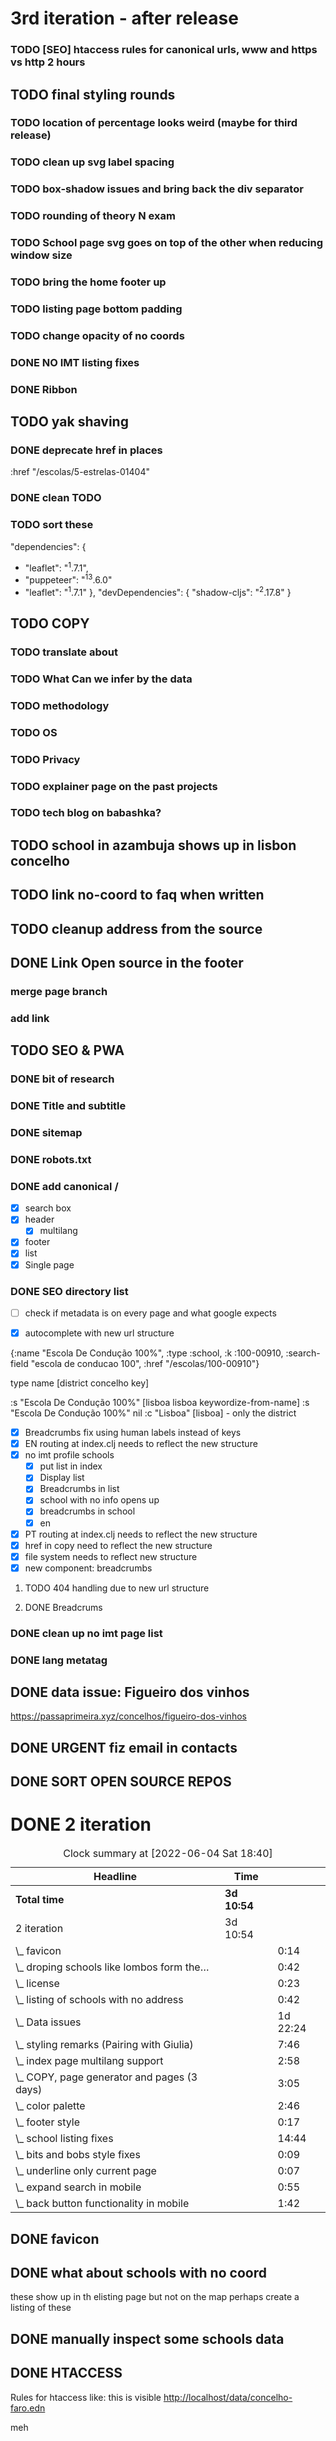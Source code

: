 * 3rd iteration - after release

*** TODO [SEO] htaccess rules for canonical urls, www and https vs http 2 hours

** TODO final styling rounds
*** TODO location of percentage looks weird (maybe for third release)
*** TODO clean up svg label spacing
*** TODO box-shadow issues and bring back the div separator
*** TODO rounding of theory N exam
*** TODO School page svg goes on top of the other when reducing window size
*** TODO bring the home footer up
*** TODO listing page bottom padding
*** TODO change opacity of no coords
*** DONE NO IMT listing fixes
*** DONE Ribbon
    :LOGBOOK:
    CLOCK: [2022-06-04 Sat 10:12]--[2022-06-04 Sat 10:36] =>  0:24
    :END:

** TODO yak shaving
*** DONE deprecate href in places
      :href "/escolas/5-estrelas-01404"
*** DONE clean TODO
*** TODO sort these
          "dependencies": {
-        "leaflet": "^1.7.1",
-        "puppeteer": "^13.6.0"
+        "leaflet": "^1.7.1"
       },
       "devDependencies": {
         "shadow-cljs": "^2.17.8"
       }

** TODO COPY
*** TODO translate about
*** TODO What Can we infer by the data
*** TODO methodology
    :LOGBOOK:
    CLOCK: [2022-05-26 Thu 12:55]--[2022-05-26 Thu 13:49] =>  0:54
    :END:

*** TODO OS
*** TODO Privacy
*** TODO explainer page on the past projects
    :LOGBOOK:
    CLOCK: [2022-05-25 Wed 15:32]--[2022-05-25 Wed 16:07] =>  0:35
    CLOCK: [2022-05-25 Wed 11:39]--[2022-05-25 Wed 12:31] =>  0:52
    CLOCK: [2022-05-24 Tue 18:09]--[2022-05-24 Tue 18:20] =>  0:11
    CLOCK: [2022-05-24 Tue 17:47]--[2022-05-24 Tue 18:09] =>  0:22
    CLOCK: [2022-05-24 Tue 16:52]--[2022-05-24 Tue 17:47] =>  0:55
    CLOCK: [2022-05-24 Tue 14:42]--[2022-05-24 Tue 16:52] =>  2:10
    :END:

*** TODO tech blog on babashka?

** TODO school in azambuja shows up in lisbon concelho
** TODO link no-coord to faq when written
** TODO cleanup address from the source




** DONE Link Open source in the footer

*** merge page branch
    :LOGBOOK:
    CLOCK: [2022-06-15 Wed 10:23]--[2022-06-15 Wed 10:30] =>  0:07
    :END:

*** add link
    :LOGBOOK:
    CLOCK: [2022-06-15 Wed 10:30]--[2022-06-15 Wed 10:38] =>  0:08
    :END:


** TODO SEO & PWA
*** DONE bit of research
    :LOGBOOK:
    CLOCK: [2022-06-15 Wed 14:43]--[2022-06-15 Wed 15:41] =>  0:58
    :END:

*** DONE Title and subtitle
   :LOGBOOK:
   CLOCK: [2022-06-13 Mon 16:25]--[2022-06-15 Wed 17:00] => 48:35
   CLOCK: [2022-06-15 Wed 15:42]--[2022-06-15 Wed 16:11] =>  0:29
   :END:

*** DONE sitemap
*** DONE robots.txt

*** DONE add canonical /
    - [X] search box
    - [X] header
      - [X] multilang
    - [X] footer
    - [X] list
    - [X] Single page

*** DONE SEO directory list
    :LOGBOOK:
    CLOCK: [2022-06-27 Mon 12:04]--[2022-06-27 Mon 12:36] =>  0:32
    CLOCK: [2022-06-26 Sun 21:47]--[2022-06-26 Sun 22:20] =>  0:33
    CLOCK: [2022-06-26 Sun 21:07]--[2022-06-26 Sun 21:13] =>  0:06
    CLOCK: [2022-06-26 Sun 18:38]--[2022-06-26 Sun 20:11] =>  1:33
    CLOCK: [2022-06-26 Sun 18:03]--[2022-06-26 Sun 18:27] =>  0:24
    CLOCK: [2022-06-26 Sun 12:46]--[2022-06-26 Sun 13:29] =>  0:43
    CLOCK: [2022-06-25 Sat 11:38]--[2022-06-25 Sat 12:43] =>  1:05
    CLOCK: [2022-06-23 Thu 16:16]--[2022-06-23 Thu 17:19] =>  1:03
    CLOCK: [2022-06-23 Thu 14:27]--[2022-06-23 Thu 15:38] =>  1:11
    CLOCK: [2022-06-23 Thu 13:09]--[2022-06-23 Thu 13:14] =>  0:05
    CLOCK: [2022-06-23 Thu 11:58]--[2022-06-23 Thu 12:37] =>  0:39
    :END:

- [ ] check if metadata is on every page and what google expects


- [X] autocomplete with new url structure

{:name "Escola De Condução 100%",
  :type :school,
  :k :100-00910,
  :search-field "escola de conducao 100",
  :href "/escolas/100-00910"}


type name [district concelho key]

:s "Escola De Condução 100%" [lisboa lisboa keywordize-from-name]
:s "Escola De Condução 100%" nil
:c "Lisboa" [lisboa] - only the district

- [X] Breadcrumbs fix using human labels instead of keys
- [X] EN routing at index.clj needs to reflect the new structure
- [X] no imt profile schools
  - [X] put list in index
  - [X] Display list
  - [X] Breadcrumbs in list
  - [X] school with no info opens up
  - [X] breadcrumbs in school
  - [X] en


- [X] PT routing at index.clj needs to reflect the new structure
- [X] href in copy need to reflect the new structure
- [X] file system needs to reflect new structure
- [X] new component: breadcrumbs




**** TODO 404 handling due to new url structure
     :LOGBOOK:
     CLOCK: [2022-06-23 Thu 21:24]--[2022-06-23 Thu 21:55] =>  0:31
     CLOCK: [2022-06-23 Thu 17:19]--[2022-06-23 Thu 17:27] =>  0:08
     :END:

**** DONE Breadcrums
     #
     :LOGBOOK:
     CLOCK: [2022-06-23 Thu 12:54]--[2022-06-23 Thu 13:09] =>  0:15
     :END:

*** DONE clean up no imt page list




*** DONE lang metatag
    :LOGBOOK:
    CLOCK: [2022-06-16 Thu 15:14]--[2022-06-16 Thu 16:16] =>  1:02
    :END:


** DONE data issue: Figueiro dos vinhos
   :LOGBOOK:
   CLOCK: [2022-06-14 Tue 15:59]--[2022-06-14 Tue 16:24] =>  0:25
   CLOCK: [2022-06-14 Tue 14:17]--[2022-06-14 Tue 15:21] =>  1:04
   CLOCK: [2022-06-14 Tue 11:25]--[2022-06-14 Tue 14:17] =>  2:52
   :END:

   https://passaprimeira.xyz/concelhos/figueiro-dos-vinhos
** DONE URGENT fiz email in contacts
** DONE SORT OPEN SOURCE REPOS


* DONE 2 iteration
#+BEGIN: clocktable :scope subtree :maxlevel 2
#+CAPTION: Clock summary at [2022-06-04 Sat 18:40]
| Headline                                    | Time       |          |
|---------------------------------------------+------------+----------|
| *Total time*                                | *3d 10:54* |          |
|---------------------------------------------+------------+----------|
| 2 iteration                                 | 3d 10:54   |          |
| \_  favicon                                 |            |     0:14 |
| \_  droping schools like lombos form the... |            |     0:42 |
| \_  license                                 |            |     0:23 |
| \_  listing of schools with no address      |            |     0:42 |
| \_  Data issues                             |            | 1d 22:24 |
| \_  styling remarks (Pairing with Giulia)   |            |     7:46 |
| \_  index page multilang support            |            |     2:58 |
| \_  COPY, page generator and pages (3 days) |            |     3:05 |
| \_  color palette                           |            |     2:46 |
| \_  footer style                            |            |     0:17 |
| \_  school listing fixes                    |            |    14:44 |
| \_  bits and bobs style fixes               |            |     0:09 |
| \_  underline only current page             |            |     0:07 |
| \_  expand search in mobile                 |            |     0:55 |
| \_  back button functionality in mobile     |            |     1:42 |
#+END:

** DONE favicon
   :LOGBOOK:
   CLOCK: [2022-06-03 Fri 21:00]--[2022-06-03 Fri 21:14] =>  0:14
   :END:
** DONE what about schools with no coord
   these show up in th elisting page but not on the map
   perhaps create a listing of these
** DONE manually inspect some schools data

** DONE HTACCESS
   Rules for htaccess like: this is visible http://localhost/data/concelho-faro.edn

meh

** TODO beta domain
** DONE fix about
   :LOGBOOK:
    CLOCK: [2022-06-04 Sat 09:59]--[2022-06-04 Sat 09:59] =>  0:00
   :END:

** DONE no imt profile list
** DONE remove distrit entries from places
** DONE revert centroid in school listing
** DONE droping schools like lombos form the map or olivais
   :LOGBOOK:
   CLOCK: [2022-06-01 Wed 14:48]--[2022-06-01 Wed 15:30] =>  0:42
   :END:

styling
** DONE remove live js
** DONE license
   :LOGBOOK:
   CLOCK: [2022-05-29 Sun 15:17]--[2022-05-29 Sun 15:40] =>  0:23
   :END:

** DONE listing of schools with no address
   :LOGBOOK:
   CLOCK: [2022-05-30 Mon 11:26]--[2022-05-30 Mon 12:08] =>  0:42
   :END:

** DONE Data issues
*** DONE sort imt-pass-rates
    :LOGBOOK:
    CLOCK: [2022-06-01 Wed 10:06]--[2022-06-01 Wed 12:23] =>  2:17
    :END:

*** DONE 100%
    :LOGBOOK:
    CLOCK: [2022-05-30 Mon 15:15]--[2022-06-01 Wed 10:06] => 42:51
    :END:
   https://passaprimeira.xyz/escolas/dos-olivais-01368



*** DONE fix school page
    :LOGBOOK:
    CLOCK: [2022-06-01 Wed 12:50]--[2022-06-01 Wed 14:06] =>  1:16
    :END:

** DONE don't allow user to zoom in map past a certain point
** DONE New centroid Rules
** DONE styling remarks (Pairing with Giulia)
   :LOGBOOK:
   CLOCK: [2022-05-20 Fri 15:28]--[2022-05-20 Fri 16:04] =>  0:36
   CLOCK: [2022-05-20 Fri 14:44]--[2022-05-20 Fri 15:18] =>  0:34
   CLOCK: [2022-05-20 Fri 12:47]--[2022-05-20 Fri 13:00] =>  0:13
   CLOCK: [2022-05-20 Fri 11:46]--[2022-05-20 Fri 12:28] =>  0:42
   CLOCK: [2022-05-20 Fri 09:31]--[2022-05-20 Fri 10:45] =>  1:14
   CLOCK: [2022-05-18 Wed 10:26]--[2022-05-18 Wed 14:53] =>  4:27
   :END:
Things for me to do



- [ ] footer location issue on ipad (Giulia will look into this wtv.)


- [X] box shadow remove radius
- [X] remove footer.home class from home page

** DONE index page multilang support
   :LOGBOOK:
   CLOCK: [2022-05-13 Fri 15:05]--[2022-05-13 Fri 15:54] =>  0:49
   :END:
*** DONE rework multilang system

*** DONE [SEO] "en" url structure
    :LOGBOOK:
    CLOCK: [2022-05-23 Mon 18:02]--[2022-05-23 Mon 18:45] =>  0:43
    CLOCK: [2022-05-23 Mon 16:53]--[2022-05-23 Mon 18:02] =>  1:09
    CLOCK: [2022-05-23 Mon 15:54]--[2022-05-23 Mon 16:11] =>  0:17
    :END:

** DONE COPY, page generator and pages (3 days)
   Generate a page from a Markdown to hiccup
*** DONE Bits and bobs around the website
    :LOGBOOK:
    CLOCK: [2022-05-27 Fri 11:18]--[2022-05-27 Fri 12:06] =>  0:48
    CLOCK: [2022-05-27 Fri 10:35]--[2022-05-27 Fri 11:06] =>  0:31
    CLOCK: [2022-05-27 Fri 09:59]--[2022-05-27 Fri 10:30] =>  0:31
    CLOCK: [2022-05-27 Fri 09:12]--[2022-05-27 Fri 09:43] =>  0:31
    :END:

- list: more in pop up
- list: maybe add href for imt school
*** DONE Build generator (1 day)
    :LOGBOOK:
    CLOCK: [2022-05-22 Sun 19:39]--[2022-05-22 Sun 20:14] =>  0:35
    :END:
Read a markdown and strip html

*** DONE mini about pt
    :LOGBOOK:
    CLOCK: [2022-05-26 Thu 12:46]--[2022-05-26 Thu 12:55] =>  0:09

    :END:

** DONE disable input/enable when JS is loaded
** DONE color palette
   :LOGBOOK:
   CLOCK: [2022-05-18 Wed 18:15]--[2022-05-18 Wed 18:47] =>  0:32
   CLOCK: [2022-05-18 Wed 16:01]--[2022-05-18 Wed 18:15] =>  2:14
   :END:
** DONE footer style
   :LOGBOOK:
   CLOCK: [2022-05-18 Wed 19:02]--[2022-05-18 Wed 19:19] =>  0:17
   :END:

- [X] box-shadow new colors
- [X] suggestions colors
- [X] and suggestion box height

** DONE display logo
** DONE suggestion styling
*** DONE display round markers
*** DONE diplay info on marker click

** DONE school listing fixes
*** DONE Style listing page
    :LOGBOOK:
    CLOCK: [2022-05-19 Thu 14:20]--[2022-05-19 Thu 14:37] =>  0:17
    :END:
- [X] First pass
- [X] finish stylings

*** DONE single school page
    :LOGBOOK:
    CLOCK: [2022-05-19 Thu 19:54]--[2022-05-19 Thu 20:26] =>  0:32
    CLOCK: [2022-05-19 Thu 16:45]--[2022-05-19 Thu 18:53] =>  2:08
    CLOCK: [2022-05-19 Thu 15:21]--[2022-05-19 Thu 15:42] =>  0:21
    CLOCK: [2022-05-19 Thu 15:00]--[2022-05-19 Thu 15:21] =>  0:21
    :END:

*** DONE style ratings

    :LOGBOOK:
    CLOCK: [2022-05-17 Tue 15:50]--[2022-05-17 Tue 22:19] =>  6:29
    CLOCK: [2022-05-17 Tue 14:15]--[2022-05-17 Tue 15:50] =>  1:35
    :END:

*** DONE POP UP
    :LOGBOOK:
    CLOCK: [2022-05-19 Thu 12:07]--[2022-05-19 Thu 12:26] =>  0:19
    CLOCK: [2022-05-19 Thu 11:26]--[2022-05-19 Thu 11:46] =>  0:20
    CLOCK: [2022-05-19 Thu 10:41]--[2022-05-19 Thu 11:26] =>  0:45
    CLOCK: [2022-05-19 Thu 09:33]--[2022-05-19 Thu 10:37] =>  1:04
    CLOCK: [2022-05-19 Thu 09:00]--[2022-05-19 Thu 09:33] =>  0:33
    :END:

** DONE bits and bobs style fixes
   :LOGBOOK:
   CLOCK: [2022-05-16 Mon 16:28]--[2022-05-16 Mon 16:37] =>  0:09
   :END:
- home padding, input box and back arraw color
- colapse nav left

** DONE underline only current page
   :LOGBOOK:
   CLOCK: [2022-05-16 Mon 16:21]--[2022-05-16 Mon 16:28] =>  0:07
   :END:

** DONE no results found error message
** DONE expand search in mobile
   :LOGBOOK:
   CLOCK: [2022-05-15 Sun 09:15]--[2022-05-15 Sun 10:10] =>  0:55
   :END:
** DONE back button functionality in mobile
   :LOGBOOK:
   CLOCK: [2022-05-15 Sun 10:11]--[2022-05-15 Sun 11:53] =>  1:42
   :END:

** DONE omited results info

* DONE Roadmap
#+CAPTION: Clock summary at [2022-05-13 Fri 13:03]
| Headline                                    | Time       |         |
|---------------------------------------------+------------+---------|
| *Total time*                                | *4d 12:04* |         |
|---------------------------------------------+------------+---------|
| Roadmap                                     | 4d 12:04   |         |
| \_  Markup basics 6:15                      |            |    6:14 |
| \_  Multilanguage support PT/EN             |            |    2:41 |
| \_  listing page                            |            |    3:14 |
| \_  load 2014 data with addresses on the... |            |    0:28 |
| \_  routing                                 |            |    8:01 |
| \_  Get entire dataset in the app           |            |    7:44 |
| \_  Get address and lat/long                |            |   15:36 |
| \_  produce new listings (1 h) 0:42         |            |    0:42 |
| \_  ADD cp7 coord (0:30) 8h - 1 1/2 days    |            |    8:09 |
| \_  produce svg with ratings 2 days         |            |    0:20 |
| \_  parse and import PDFs                   |            | 2d 5:01 |
| \_  Productionize                           |            |    1:54 |
#+END:




** DONE Markup basics 6:15
   :LOGBOOK:
   CLOCK: [2022-04-11 Mon 12:11]--[2022-04-11 Mon 12:14] =>  0:03
   CLOCK: [2022-04-11 Mon 12:06]--[2022-04-11 Mon 12:10] =>  0:04
   CLOCK: [2022-04-11 Mon 10:11]--[2022-04-11 Mon 11:09] =>  0:58
   CLOCK: [2022-04-10 Sun 20:07]--[2022-04-10 Sun 20:23] =>  0:16
   CLOCK: [2022-04-10 Sun 19:16]--[2022-04-10 Sun 20:06] =>  0:50
   CLOCK: [2022-04-09 Sat 11:58]--[2022-04-09 Sat 13:03] =>  1:05
   CLOCK: [2022-04-08 Fri 17:47]--[2022-04-08 Fri 18:47] =>  1:00
   CLOCK: [2022-04-08 Fri 16:21]--[2022-04-08 Fri 16:48] =>  0:27
   CLOCK: [2022-04-08 Fri 11:41]--[2022-04-08 Fri 12:20] =>  1:39
   CLOCK: [2022-04-08 Fri 10:09]--[2022-04-08 Fri 11:01] =>  0:52
   :END:
   - [X] generic style page

   - [X] footer
   - [X] header

   - [X] listing
   - [X] index

   - [X] buttons

   - [X] lang switches?

   - [ ] +graphs and visualizations (for ratings)+
     not doing now
** DONE get a working name
** DONE Multilanguage support PT/EN
*** DONE basic solution
*** DONE language flag toggle
    :LOGBOOK:
    CLOCK: [2022-04-11 Mon 16:36]--[2022-04-11 Mon 17:32] =>  0:56
    CLOCK: [2022-04-11 Mon 15:35]--[2022-04-11 Mon 16:04] =>  0:29
    CLOCK: [2022-04-11 Mon 12:19]--[2022-04-11 Mon 13:35] =>  1:16
    :END:
I think these two tasks cover the language requirements. Now it's just a matter of adding content in multilanguage
** DONE listing page
*** DONE load listing data
    :LOGBOOK:
    CLOCK: [2022-04-05 Tue 15:59]--[2022-04-05 Tue 16:35] =>  0:36
    :END:

*** DONE Bundle leaflet
    :LOGBOOK:
    CLOCK: [2022-04-07 Thu 16:50]--[2022-04-07 Thu 17:51] =>  1:01
    :END:

*** DONE Display basic map
*** DONE display listing with addresses
    :LOGBOOK:
    CLOCK: [2022-04-05 Tue 16:46]--[2022-04-05 Tue 17:07] =>  0:21
    :END:
*** DONE Display markers and centre the map 1:20
    :LOGBOOK:
    CLOCK: [2022-04-07 Thu 21:32]--[2022-04-07 Thu 22:33] =>  1:01
    :END:
*** DONE load 30 school and check permliminary performance
    :LOGBOOK:
    CLOCK: [2022-04-07 Thu 20:53]--[2022-04-07 Thu 21:08] =>  0:15
    :END:

** DONE load 2014 data with addresses on the cgi/clj script (28 min)
   :LOGBOOK:
   CLOCK: [2022-04-11 Mon 21:59]--[2022-04-11 Mon 22:02] =>  0:03
   CLOCK: [2022-04-11 Mon 21:32]--[2022-04-11 Mon 21:57] =>  0:25
   :END:
*** TODO create bb task that parses the json and spits schools
*** TODO places list needs a display tag for municipio/district/etc
*** TODO Massage municipality of schools?
** DONE places autocomplete (1h)

   places list gets loaded in the frontend and is used for autocomplete. No need to fetch the server
*** DONE styling
*** DONE edn file with names
*** DONE list of places
*** DONE lib that gets sugestions main/query-place-list
*** DONE place-match functionality  in frontend
** DONE routing
   - original extimate: 30
   - actual time: took a few attemps to get it right
   :LOGBOOK:
   CLOCK: [2022-04-19 Tue 10:53]--[2022-04-19 Tue 12:16] =>  1:23
   CLOCK: [2022-04-18 Mon 18:49]--[2022-04-18 Mon 21:32] =>  2:43
   CLOCK: [2022-04-13 Wed 10:09]--[2022-04-13 Wed 11:12] =>  1:03
   CLOCK: [2022-04-12 Tue 17:13]--[2022-04-12 Tue 18:14] =>  1:01
   CLOCK: [2022-04-12 Tue 10:20]--[2022-04-12 Tue 12:11] =>  1:51
   :END:

*** DONE 404
*** DONE basic autocomplete flow
*** DONE icons/styling
*** DONE generate links from k
** DONE frontend page (1h)
*** DONE Language selector (20 min)
*** DONE bottom section (30 min)** TODO Data parsing (1h)
   parse a json file into the directory structure
** DONE Hosting
   1 day for setting up and what not
   1 day to make it happen

** DONE display ratings (3 days)
   Parsing data took about 3 weeks
** DONE Get entire dataset in the app
   :LOGBOOK:
   CLOCK: [2022-05-09 Mon 09:37]--[2022-05-09 Mon 15:15] =>  5:38
   CLOCK: [2022-05-06 Fri 10:28]--[2022-05-06 Fri 11:11] =>  0:43

   :END:
   - nec->ratings
   - nec-> addresses + names +  postcodes + district + concelho
   - cp7->lat/long
   - produce new district/concelho collection

*** +Refactoring+
    :LOGBOOK:
    CLOCK: [2022-05-04 Wed 18:20]--[2022-05-04 Wed 19:43] =>  1:23
    :END:

** DONE Get address and lat/long
   :LOGBOOK:
   CLOCK: [2022-05-03 Tue 15:14]--[2022-05-03 Tue 16:03] =>  0:49
   CLOCK: [2022-05-03 Tue 12:17]--[2022-05-03 Tue 13:30] =>  1:13
   CLOCK: [2022-05-02 Mon 18:17]--[2022-05-02 Mon 19:38] =>  1:21
   CLOCK: [2022-05-02 Mon 17:13]--[2022-05-02 Mon 18:16] =>  1:03
   CLOCK: [2022-05-01 Sun 10:19]--[2022-05-01 Sun 10:43] =>  0:24
   CLOCK: [2022-04-29 Fri 14:28]--[2022-04-29 Fri 16:47] =>  2:19
   CLOCK: [2022-04-29 Fri 11:14]--[2022-04-29 Fri 12:43] =>  1:29
   CLOCK: [2022-04-28 Thu 17:00]--[2022-04-28 Thu 18:06] =>  1:06
   CLOCK: [2022-04-28 Thu 10:19]--[2022-04-28 Thu 11:13] =>  0:54
   CLOCK: [2022-04-26 Tue 16:21]--[2022-04-26 Tue 17:37] =>  1:16
   :END:

   - [X] enrich with lat/long

   - [X] script for raw addresses
   - [X] enrich with raw details
   - [X] get postcode column

   - [ ] enrich with junta

*** DONE propagate new data format to places
    :LOGBOOK:
    CLOCK: [2022-05-10 Tue 22:09]--[2022-05-10 Tue 23:04] =>  0:55
    CLOCK: [2022-05-10 Tue 16:08]--[2022-05-10 Tue 17:53] =>  1:45
    :END:

    - [X] concelho lict
    - [X] district list
    - [X] school list

*** DONE first pass of server side rendering 2 half days
    :LOGBOOK:
    CLOCK: [2022-04-14 Thu 10:40]--[2022-04-14 Thu 11:42] =>  1:02
    :END:
** TODO clean up address in import scripts 1 h
** DONE produce new listings (1 h) 0:42
   :LOGBOOK:
   CLOCK: [2022-05-11 Wed 11:04]--[2022-05-11 Wed 11:46] =>  0:42
   :END:
** DONE ADD cp7 coord (0:30) 8h - 1 1/2 days
   :LOGBOOK:
   CLOCK: [2022-05-12 Thu 14:49]--[2022-05-12 Thu 15:32] =>  0:43
   CLOCK: [2022-05-12 Thu 09:42]--[2022-05-12 Thu 12:33] =>  2:51
   CLOCK: [2022-05-11 Wed 21:56]--[2022-05-12 Thu 00:08] =>  2:12
   CLOCK: [2022-05-11 Wed 16:53]--[2022-05-11 Wed 17:13] =>  0:20
   CLOCK: [2022-05-11 Wed 16:00]--[2022-05-11 Wed 16:45] =>  0:45
   CLOCK: [2022-05-11 Wed 13:37]--[2022-05-11 Wed 14:55] =>  1:18
   :END:

   - map cp7->coord
   - check how many of the total cp7 you made
   - check how many imtprofiles are there left to be added coord

** DONE produce svg with ratings 2 days
*** DONE add routing for concelhos
    :LOGBOOK:
    CLOCK: [2022-05-12 Thu 16:54]--[2022-05-12 Thu 17:00] =>  0:06
    :END:

*** DONE listing first paint
*** DONE show schools list
    :LOGBOOK:
    CLOCK: [2022-05-12 Thu 17:11]--[2022-05-12 Thu 17:23] =>  0:12
    :END:

*** DONE display raw coords
*** DONE calc centroid
*** DONE display nec
    :LOGBOOK:
    CLOCK: [2022-05-12 Thu 17:33]--[2022-05-12 Thu 17:35] =>  0:02
    :END:

*** DONE Display bars with full data
    - Theory bar
    - Driving bar
    - display value for each bar
    - Legend
    - display done somewhere
** TODO Scale svg 1 h
    https://css-tricks.com/scale-svg/

** DONE parse and import PDFs
    :LOGBOOK:
    CLOCK: [2022-04-19 Tue 15:33]--[2022-04-20 Wed 17:12] => 25:39
    CLOCK: [2022-04-20 Wed 11:20]--[2022-04-20 Wed 13:33] =>  2:13
    CLOCK: [2022-04-19 Tue 09:01]--[2022-04-20 Wed 10:10] => 25:09
    :END:
- [X] Parse tables
- [X] more quality control

  parse other columns

- [X] export pdf
- [X] store everything as pickle

** TODO style listing page 1 h (other than ratings svg)
** TODO Productionize
   - [X] shadow builds and proper css setup
   - [X] css build
   - [X] leaflet css
   - [X] leaflet js
   :LOGBOOK:
   CLOCK: [2022-04-18 Mon 15:19]--[2022-04-18 Mon 16:00] =>  0:41
   CLOCK: [2022-04-18 Mon 10:47]--[2022-04-18 Mon 12:00] =>  1:13
   :END:


** Technical/setup stuff
*** TODO Bunde css into less files

  - [X] how to require namespaces
  - [X] private github account
  - [X] cider repl with babashka setup
  - [X] slurp pdf

  - [X] shadow-clj build for frontend
  - [X] Workspaces build
  - [X] browser hot reload
  - +Address search box+
  - https://www.geoapify.com/pricing
  - https://leafletjs.com/SlavaUkraini/examples.html

  - [X] css pipeline
    - [X] basic less pipeline
    - [X] file watcher
    - +babashka file watcher+


 * Postal datasets

  - https://github.com/dssg-pt/mp-mapeamento-cp7
    (depende de duminio)
  - https://github.com/temospena/CP7
    (lat/long depends on cusco)
  - https://www.duminio.com/ptcp/
    (lat/long depends on?)
  - https://github.com/cusco/ctt
    (gmaps)
  - [[https://www.ctt.pt/feapl_2/app/open/postalCodeSearch/postalCodeSearch.jspx][CTT]]
    11;06;21696;Lisboa;49230611;Rua;;;;Vale Formoso;;Pares de 24 a 80B;;;1950;283;LISBOA
    Sem grande informacao.
  - https://snig.dgterritorio.gov.pt/rndg/srv/search?createDateYear=1990
    returns 500
  - http://www.geonames.org/postal-codes/postal-codes-portugal.html
    poor presition

  - lista q n serve para muito
    https://geodivagar.appspot.com/
  - https://codigopostal.ciberforma.pt/

** COMMENT ESRI api
   #
   Can I use it for my needs? yup
   Can I publish the data?
   How to pull data yup
   What's in it yup

* Nominatim

https://github.com/mediagis/nominatim-docker/tree/master/4.0

docker run -it --rm -d \
  -e PBF_URL=https://download.geofabrik.de/europe/portugal-latest.osm.pbf \
  -e REPLICATION_URL=https://download.geofabrik.de/europe/portugal-updates/ \
  -p 8080:8080 \
  --name nominatim \
  mediagis/nominatim:4.0

http://localhost:8080/search.php?q=rua%20vale%20formoso
Docs: https://nominatim.org/release-docs/latest/api/Search/

* Data issues
** Non data issues

*** 2020
   calculated average rate matches but done and scheduled doesn't match

*** 2018 1 exam is missing

** check the cp7 map file because some postcodes come from god know were
